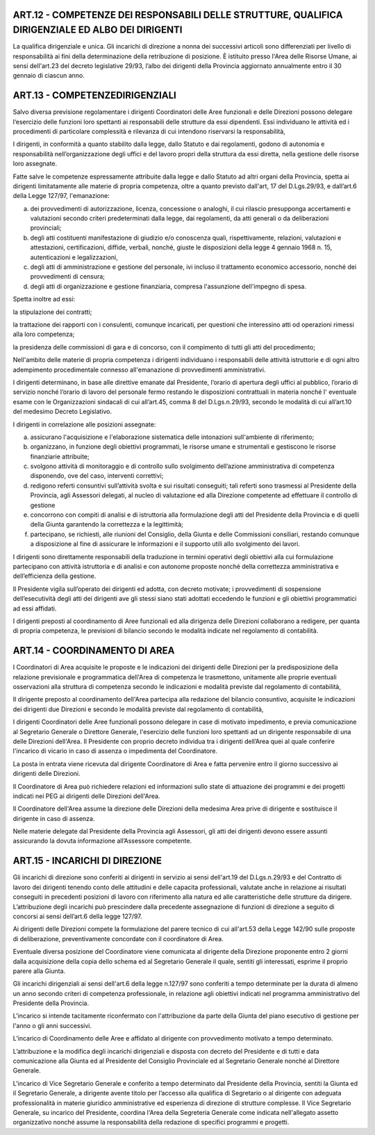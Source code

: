 ART.12 - COMPETENZE DEI RESPONSABILI DELLE STRUTTURE, QUALIFICA DIRIGENZIALE ED ALBO DEI DIRIGENTI
--------------------------------------------------------------------------------------------------

La qualifica dirigenziale e unica.
Gli incarichi di direzione a nonna dei successivi articoli sono differenziati per livello di responsabilità ai fini della determinazione della retribuzione di posizione.
È istituito presso l'Area delle Risorse Umane, ai sensi dell'art.23 del decreto
legislative 29/93, l’albo dei dirigenti della Provincia aggiornato annualmente entro il
30 gennaio di ciascun anno.



ART.13 - COMPETENZEDIRIGENZIALI
-------------------------------

Salvo diversa previsione regolamentare i dirigenti Coordinatori delle Aree funzionali e delle Direzioni possono delegare l‘esercizio delle funzioni loro spettanti ai responsabili delle strutture da essi dipendenti. Essi individuano le attività ed i procedimenti di particolare complessità e rilevanza di cui intendono riservarsi la
responsabilità,

I dirigenti, in conformità a quanto stabilito dalla legge, dallo Statuto e dai regolamenti, godono di autonomia e responsabilità nell’organizzazione degli uffici e del lavoro propri della struttura da essi diretta, nella gestione delle risorse loro assegnate.

Fatte salve le competenze espressamente attribuite dalla legge e dallo Statuto ad altri organi della Provincia, spetta ai dirigenti limitatamente alle materie di propria competenza, oltre a quanto previsto dall'art, 17 del D.Lgs.29/93, e dall’art.6 della Legge 127/97, l'emanazione:

a) dei provvedimenti di autorizzazione, licenza, concessione o analoghi, il cui rilascio presupponga accertamenti e valutazioni secondo criteri predeterminati dalla legge, dai regolamenti, da atti generali o da deliberazioni provinciali;

b) degli atti costituenti manifestazione di giudizio e/o conoscenza quali, rispettivamente, relazioni, valutazioni e attestazioni, certificazioni, diffide, verbali, nonché, giuste le disposizioni della legge 4 gennaio 1968 n. 15, autenticazioni e legalizzazioni,

c) degli atti di amministrazione e gestione del  personale, ivi incluso   il trattamento economico accessorio, nonché dei provvedimenti di censura;

d) degli atti di organizzazione e gestione finanziaria, compresa l'assunzione dell'impegno di spesa.

Spetta inoltre ad essi:

la stipulazione dei contratti;

la trattazione dei rapporti con i consulenti, comunque incaricati, per questioni che interessino atti od operazioni rimessi alla loro competenza;

la presidenza delle commissioni di gara e di concorso, con il compimento di tutti gli atti del procedimento;

Nell'ambito delle materie di propria competenza i dirigenti individuano i responsabili delle attività istruttorie e di ogni altro adempimento procedimentale connesso all'emanazione di provvedimenti amministrativi.

I dirigenti determinano, in base alle direttive emanate dal Presidente, l‘orario di apertura degli uffici al pubblico, l’orario di servizio nonché l’orario di lavoro del personale fermo restando le disposizioni contrattuali in materia nonché I' eventuale esame con le Organizzazioni sindacali di cui all’art.45, comma 8 del D.Lgs.n.29/93, secondo le modalità di cui all’art.10 del medesimo Decreto Legislativo.

I dirigenti in correlazione alle posizioni assegnate:

a) assicurano l'acquisizione e l'elaborazione sistematica delle intonazioni sull'ambiente di riferimento;

b) organizzano, in funzione degli obiettivi programmati, le risorse umane e strumentali e gestiscono le risorse finanziarie attribuite;

c) svolgono attività di monitoraggio e di controllo sullo svolgimento dell’azione amministrativa di competenza disponendo, ove del caso, interventi correttivi;

d) redigono referti consuntivi sull’attività svolta e sui risultati conseguiti; tali referti sono   trasmessi al Presidente della Provincia, agli Assessori delegati, al nucleo di valutazione ed alla Direzione competente ad effettuare il controllo di gestione

e) concorrono con compiti di analisi e di istruttoria alla formulazione degli atti del Presidente della Provincia e di quelli della Giunta garantendo la correttezza e la legittimità;

f) partecipano, se richiesti, alle riunioni del Consiglio, della Giunta e delle Commissioni consiliari, restando comunque a disposizione al fine di assicurare le  informazioni e il supporto utili allo svolgimento dei lavori.

I dirigenti sono direttamente responsabili della traduzione in termini operativi degli obiettivi alla cui formulazione partecipano con attività istruttoria e di analisi e con autonome proposte nonché della correttezza amministrativa e dell’efficienza della gestione.

Il Presidente vigila sull’operato dei dirigenti ed adotta, con decreto motivate; i provvedimenti di sospensione dell’esecutività degli atti dei dirigenti ave gli stessi siano stati adottati eccedendo le funzioni e gli obiettivi programmatici ad essi affidati.

I dirigenti preposti al coordinamento di Aree funzionali ed alla dirigenza delle Direzioni collaborano a redigere, per quanta di propria competenza, le previsioni di bilancio secondo le modalità indicate nel regolamento di contabilità.



ART.14 - COORDINAMENTO DI AREA
------------------------------

I Coordinatori di Area acquisite le proposte e le indicazioni dei dirigenti delle Direzioni per la predisposizione della relazione previsionale e programmatica dell'Area di competenza le trasmettono, unitamente alle proprie eventuali osservazioni alla struttura di competenza secondo le indicazioni e modalità previste dal regolamento di contabilità,

Il dirigente preposto al coordinamento dell'Area partecipa alla redazione del bilancio consuntivo, acquisite le indicazioni dei dirigenti due Direzioni e secondo le modalità previste dal regolamento di contabilità,

I dirigenti Coordinatori delle Aree funzionali possono delegare in case di motivato impedimento, e previa comunicazione al Segretario Generale o Direttore Generale, l'esercizio delle funzioni loro spettanti ad un dirigente responsabile di una   delle Direzioni dell'Area.
Il Presidente con proprio decreto individua tra i dirigenti dell’Area quei al quale
conferire l'incarico di vicario in caso di assenza o impedimenta del Coordinatore.

La posta in entrata viene ricevuta dal dirigente Coordinatore di Area e fatta pervenire entro il giorno successivo ai dirigenti delle Direzioni.

Il Coordinatore di Area può richiedere relazioni ed informazioni sullo state di attuazione dei programmi e dei progetti indicati nei PEG ai dirigenti delle Direzioni dell'Area.

Il Coordinatore dell'Area assume la direzione delle Direzioni della medesima Area
prive di dirigente e sostituisce il dirigente in caso di assenza.

Nelle materie delegate dal Presidente della Provincia agli Assessori, gli atti dei dirigenti devono essere assunti assicurando la dovuta informazione all’Assessore competente.

ART.15 - INCARICHI DI DIREZIONE
-------------------------------

Gli incarichi di direzione sono conferiti ai dirigenti in servizio ai sensi dell'art.19 del D.Lgs.n.29/93 e del Contratto di lavoro dei dirigenti tenendo conto delle attitudini e delle capacita professionali, valutate anche in relazione ai risultati conseguiti in precedenti posizioni di lavoro con riferimento alla natura ed alle caratteristiche delle strutture da dirigere. L’attribuzione degli incarichi può prescindere dalla precedente assegnazione di funzioni di direzione a seguito di concorsi ai sensi dell’art.6 della legge 127/97.

Ai dirigenti delle Direzioni compete la formulazione del parere tecnico di cui all'art.53 della Legge 142/90 sulle proposte di deliberazione, preventivamente concordate con il coordinatore di Area.

Eventuale diversa posizione del Coordinatore viene comunicata al dirigente della Direzione proponente entro 2 giorni dalla acquisizione della copia dello schema ed al Segretario Generale il quale, sentiti gli interessati, esprime il proprio parere alla Giunta.

Gli incarichi dirigenziali ai sensi dell'art.6 della legge n.127/97 sono conferiti a tempo determinate per la durata di almeno un anno secondo criteri di competenza professionale, in relazione agli obiettivi indicati nel programma amministrativo del Presidente della Provincia.

L'incarico si intende tacitamente riconfermato con l'attribuzione da parte della Giunta
del piano esecutivo di gestione per l'anno o gli anni successivi.

L’incarico di Coordinamento delle Aree e affidato al dirigente con provvedimento
motivato a tempo determinato.

L’attribuzione e la modifica degli incarichi dirigenziali e disposta con decreto del
Presidente e di tutti e data comunicazione alla Giunta ed al Presidente del Consiglio
Provinciale ed al Segretario Generale nonché al Direttore Generale.

L'incarico di Vice Segretario Generale e conferito a tempo determinato dal Presidente della Provincia, sentiti la Giunta ed il Segretario Generale, a dirigente avente titolo per l’accesso alla qualifica di Segretario o al dirigente con adeguata professionalità in materie giuridico amministrative ed esperienza di direzione di strutture complesse.
Il Vice Segretario Generale, su incarico del Presidente, coordina l'Area della
Segreteria Generale come indicata nell'allegato assetto organizzativo nonché assume la responsabilità della redazione di specifici programmi e progetti.

